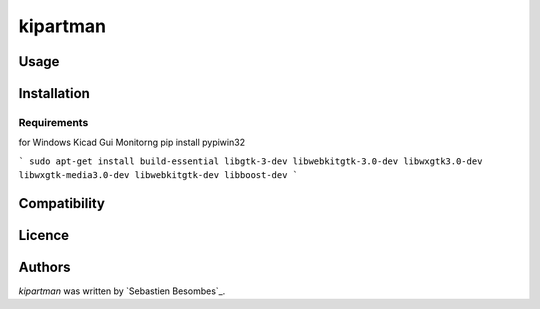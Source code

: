 kipartman
=====


Usage
-----

Installation
------------

Requirements
^^^^^^^^^^^^
for Windows  Kicad Gui Monitorng
pip install pypiwin32

```
sudo apt-get install build-essential libgtk-3-dev libwebkitgtk-3.0-dev libwxgtk3.0-dev libwxgtk-media3.0-dev libwebkitgtk-dev libboost-dev
```

Compatibility
-------------

Licence
-------

Authors
-------

`kipartman` was written by `Sebastien Besombes`_.
